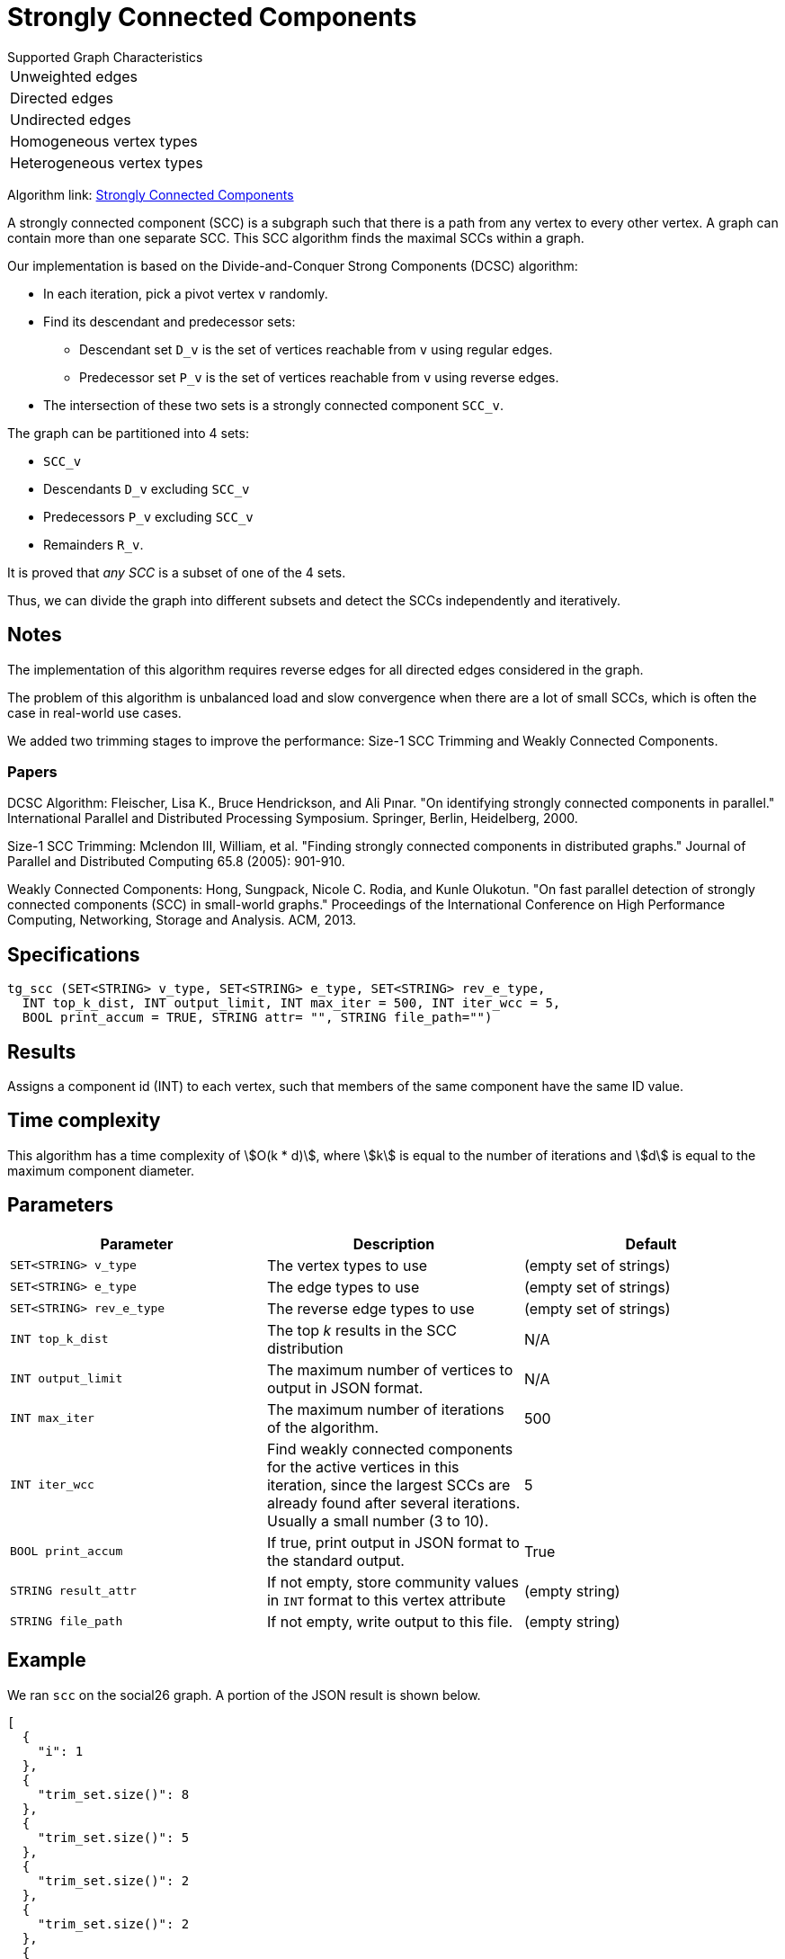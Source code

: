 = Strongly Connected Components

.Supported Graph Characteristics
****
[cols='1']
|===
^|Unweighted edges
^|Directed edges
^|Undirected edges
^|Homogeneous vertex types
^|Heterogeneous vertex types
|===

Algorithm link: link:https://github.com/tigergraph/gsql-graph-algorithms/tree/master/algorithms/Community/connected_components/strongly_connected_components[Strongly Connected Components]
****


A strongly connected component (SCC) is a subgraph such that there is a path from any vertex to every other vertex.
A graph can contain more than one separate SCC.
This SCC algorithm finds the maximal SCCs within a graph.

Our implementation is based on the Divide-and-Conquer Strong Components (DCSC) algorithm:

* In each iteration, pick a pivot vertex `v` randomly.
* Find its descendant and predecessor sets:
** Descendant set `D_v` is the set of vertices reachable from `v` using regular edges.
** Predecessor set `P_v` is the set of vertices reachable from `v` using reverse edges.
* The intersection of these two sets is a strongly connected component `SCC_v`.

The graph can be partitioned into 4 sets:

* `SCC_v`
* Descendants `D_v` excluding `SCC_v`
* Predecessors `P_v` excluding `SCC_v`
* Remainders `R_v`.

It is proved that _any SCC_ is a subset of one of the 4 sets.

Thus, we can divide the graph into different subsets and detect the SCCs independently and iteratively.

== Notes

The implementation of this algorithm requires reverse edges for all directed edges considered in the graph.

The problem of this algorithm is unbalanced load and slow convergence when there are a lot of small SCCs, which is often the case in real-world use cases.

We added two trimming stages to improve the performance: Size-1 SCC Trimming and Weakly Connected Components.

=== Papers

DCSC Algorithm:
Fleischer, Lisa K., Bruce Hendrickson, and Ali Pınar. "On identifying strongly connected components in parallel." International Parallel and Distributed Processing Symposium. Springer, Berlin, Heidelberg, 2000.

Size-1 SCC Trimming:
Mclendon III, William, et al. "Finding strongly connected components in distributed graphs." Journal of Parallel and Distributed Computing 65.8 (2005): 901-910.

Weakly Connected Components:
Hong, Sungpack, Nicole C. Rodia, and Kunle Olukotun. "On fast parallel detection of strongly connected components (SCC) in small-world graphs." Proceedings of the International Conference on High Performance Computing, Networking, Storage and Analysis. ACM, 2013.

== Specifications

[source,gsql]
----
tg_scc (SET<STRING> v_type, SET<STRING> e_type, SET<STRING> rev_e_type,
  INT top_k_dist, INT output_limit, INT max_iter = 500, INT iter_wcc = 5,
  BOOL print_accum = TRUE, STRING attr= "", STRING file_path="")
----

== Results

Assigns a component id (INT) to each vertex, such that members
of the same component have the same ID value.


== Time complexity

This algorithm has a time complexity of stem:[O(k * d)], where stem:[k] is equal to the number of iterations and stem:[d] is equal to the maximum component diameter.


== Parameters

|===
|Parameter |Description |Default

|`SET<STRING> v_type`
|The vertex types to use
|(empty set of strings)

|`SET<STRING> e_type`
|The edge types to use
|(empty set of strings)

|`SET<STRING> rev_e_type`
|The reverse edge types to use
|(empty set of strings)

|`INT top_k_dist`
|The top _k_ results in the SCC distribution
| N/A

|`INT output_limit`
|The maximum number of vertices to output in JSON format.
| N/A

|`INT max_iter`
|The maximum number of iterations of the algorithm.
| 500

|`INT iter_wcc`
|Find weakly connected components for the active
vertices in this iteration, since the largest SCCs are already found
after several iterations. Usually a small number (3 to 10).
| 5

|`BOOL print_accum`
|If true, print output in JSON format to the standard output.
|True

|`STRING result_attr`
|If not empty, store community values in `INT` format to this vertex attribute
|(empty string)


|`STRING file_path`
|If not empty, write output to this file.
|(empty string)

|===

== Example

We ran `scc` on the social26 graph. A portion of the JSON result is shown below.

[source,text]
----
[
  {
    "i": 1
  },
  {
    "trim_set.size()": 8
  },
  {
    "trim_set.size()": 5
  },
  {
    "trim_set.size()": 2
  },
  {
    "trim_set.size()": 2
  },
  {
    "trim_set.size()": 0
  },
  {
    "@@cluster_dist_heap": [
      {
        "csize": 9,
        "num": 1
      },
      {
        "csize": 1,
        "num": 17
      }
    ]
  },
----

The first element `"i"=1` means the whole graph is processed in just one iteration. The 5 `"trim_set.size()"` elements mean there were 5 rounds of size-1 SCC trimming. The final `"@@.cluster_dist_heap" object"` reports on the size distribution of SCCs.

There is one SCC with 9 vertices, and 17 SCCs with only 1 vertex in the graph.
